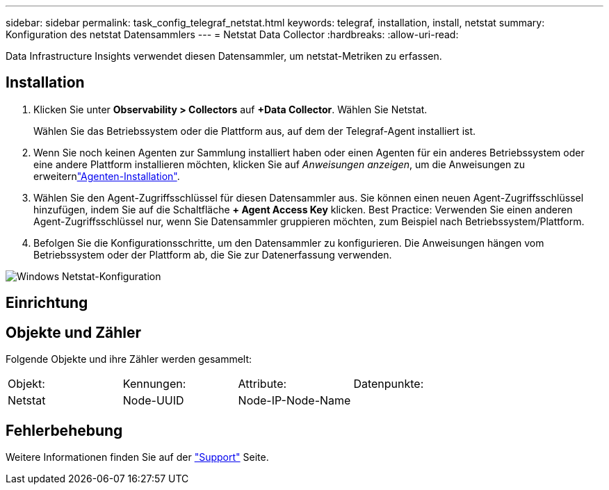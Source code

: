 ---
sidebar: sidebar 
permalink: task_config_telegraf_netstat.html 
keywords: telegraf, installation, install, netstat 
summary: Konfiguration des netstat Datensammlers 
---
= Netstat Data Collector
:hardbreaks:
:allow-uri-read: 


[role="lead"]
Data Infrastructure Insights verwendet diesen Datensammler, um netstat-Metriken zu erfassen.



== Installation

. Klicken Sie unter *Observability > Collectors* auf *+Data Collector*. Wählen Sie Netstat.
+
Wählen Sie das Betriebssystem oder die Plattform aus, auf dem der Telegraf-Agent installiert ist.

. Wenn Sie noch keinen Agenten zur Sammlung installiert haben oder einen Agenten für ein anderes Betriebssystem oder eine andere Plattform installieren möchten, klicken Sie auf _Anweisungen anzeigen_, um die  Anweisungen zu erweiternlink:task_config_telegraf_agent.html["Agenten-Installation"].
. Wählen Sie den Agent-Zugriffsschlüssel für diesen Datensammler aus. Sie können einen neuen Agent-Zugriffsschlüssel hinzufügen, indem Sie auf die Schaltfläche *+ Agent Access Key* klicken. Best Practice: Verwenden Sie einen anderen Agent-Zugriffsschlüssel nur, wenn Sie Datensammler gruppieren möchten, zum Beispiel nach Betriebssystem/Plattform.
. Befolgen Sie die Konfigurationsschritte, um den Datensammler zu konfigurieren. Die Anweisungen hängen vom Betriebssystem oder der Plattform ab, die Sie zur Datenerfassung verwenden.


image:NetstatDCConfigWindows.png["Windows Netstat-Konfiguration"]



== Einrichtung



== Objekte und Zähler

Folgende Objekte und ihre Zähler werden gesammelt:

[cols="<.<,<.<,<.<,<.<"]
|===


| Objekt: | Kennungen: | Attribute: | Datenpunkte: 


| Netstat | Node-UUID | Node-IP-Node-Name |  
|===


== Fehlerbehebung

Weitere Informationen finden Sie auf der link:concept_requesting_support.html["Support"] Seite.
